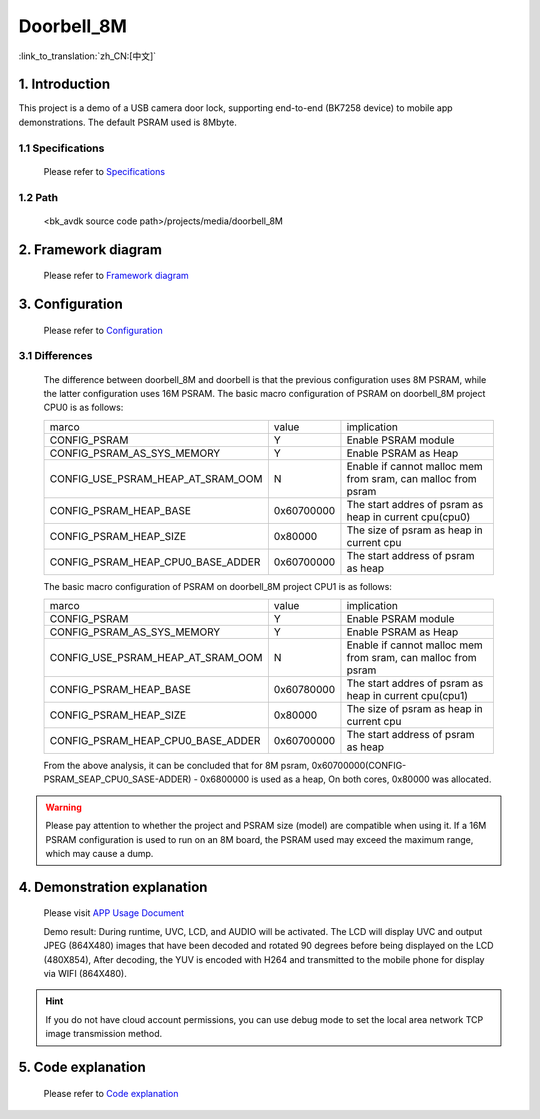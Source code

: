 Doorbell_8M
======================================================

:link_to_translation:`zh_CN:[中文]`

1. Introduction
---------------------------------

This project is a demo of a USB camera door lock, supporting end-to-end (BK7258 device) to mobile app demonstrations. The default PSRAM used is 8Mbyte.

1.1 Specifications
,,,,,,,,,,,,,,,,,,,,,,,,,,,,,,,,,

    Please refer to `Specifications <../doorbell/index.html#specifications>`_

1.2 Path
,,,,,,,,,,,,,,,,,,,,,,,,,,,,,,,,,

    <bk_avdk source code path>/projects/media/doorbell_8M


2. Framework diagram
---------------------------------

    Please refer to `Framework diagram <../doorbell/index.html#framework-diagram>`_

3. Configuration
---------------------------------

    Please refer to `Configuration <../doorbell/index.html#configuration>`_

3.1 Differences
,,,,,,,,,,,,,,,,,,,,,,,,,,,,,,,,,

    The difference between doorbell_8M and doorbell is that the previous configuration uses 8M PSRAM, while the latter configuration uses 16M PSRAM.
    The basic macro configuration of PSRAM on doorbell_8M project CPU0 is as follows:

    +-------------------------------------+---------------+----------------------------------------------------------------+
    |              marco                  |     value     |           implication                                          |
    +-------------------------------------+---------------+----------------------------------------------------------------+
    |  CONFIG_PSRAM                       |       Y       |  Enable PSRAM module                                           |
    +-------------------------------------+---------------+----------------------------------------------------------------+
    |  CONFIG_PSRAM_AS_SYS_MEMORY         |       Y       |  Enable PSRAM as Heap                                          |
    +-------------------------------------+---------------+----------------------------------------------------------------+
    |  CONFIG_USE_PSRAM_HEAP_AT_SRAM_OOM  |       N       |  Enable if cannot malloc mem from sram, can malloc from psram  |
    +-------------------------------------+---------------+----------------------------------------------------------------+
    |  CONFIG_PSRAM_HEAP_BASE             |  0x60700000   |  The start addres of psram as heap in current cpu(cpu0)        |
    +-------------------------------------+---------------+----------------------------------------------------------------+
    |  CONFIG_PSRAM_HEAP_SIZE             |    0x80000    |  The size of psram as heap in current cpu                      |
    +-------------------------------------+---------------+----------------------------------------------------------------+
    |  CONFIG_PSRAM_HEAP_CPU0_BASE_ADDER  |  0x60700000   |  The start address of psram as heap                            |
    +-------------------------------------+---------------+----------------------------------------------------------------+

    The basic macro configuration of PSRAM on doorbell_8M project CPU1 is as follows:

    +-------------------------------------+---------------+----------------------------------------------------------------+
    |              marco                  |     value     |           implication                                          |
    +-------------------------------------+---------------+----------------------------------------------------------------+
    |  CONFIG_PSRAM                       |       Y       |  Enable PSRAM module                                           |
    +-------------------------------------+---------------+----------------------------------------------------------------+
    |  CONFIG_PSRAM_AS_SYS_MEMORY         |       Y       |  Enable PSRAM as Heap                                          |
    +-------------------------------------+---------------+----------------------------------------------------------------+
    |  CONFIG_USE_PSRAM_HEAP_AT_SRAM_OOM  |       N       |  Enable if cannot malloc mem from sram, can malloc from psram  |
    +-------------------------------------+---------------+----------------------------------------------------------------+
    |  CONFIG_PSRAM_HEAP_BASE             |  0x60780000   |  The start addres of psram as heap in current cpu(cpu1)        |
    +-------------------------------------+---------------+----------------------------------------------------------------+
    |  CONFIG_PSRAM_HEAP_SIZE             |    0x80000    |  The size of psram as heap in current cpu                      |
    +-------------------------------------+---------------+----------------------------------------------------------------+
    |  CONFIG_PSRAM_HEAP_CPU0_BASE_ADDER  |  0x60700000   |  The start address of psram as heap                            |
    +-------------------------------------+---------------+----------------------------------------------------------------+

    From the above analysis, it can be concluded that for 8M psram, 0x60700000(CONFIG-PSRAM_SEAP_CPU0_SASE-ADDER) - 0x6800000 is used as a heap, On both cores, 0x80000 was allocated.

.. warning::
    Please pay attention to whether the project and PSRAM size (model) are compatible when using it. If a 16M PSRAM configuration is used to run on an 8M board, the PSRAM used may exceed the maximum range, which may cause a dump.

4. Demonstration explanation
---------------------------------

    Please visit `APP Usage Document <https://docs.bekencorp.com/arminodoc/bk_app/app/zh_CN/v2.0.1/app_usage/app_usage_guide/index.html#debug>`__

    Demo result: During runtime, UVC, LCD, and AUDIO will be activated. The LCD will display UVC and output JPEG (864X480) images that have been decoded and rotated 90 degrees before being displayed on the LCD (480X854),
    After decoding, the YUV is encoded with H264 and transmitted to the mobile phone for display via WIFI (864X480).

.. hint::

    If you do not have cloud account permissions, you can use debug mode to set the local area network TCP image transmission method.


5. Code explanation
---------------------------------

    Please refer to `Code explanation <../doorbell/index.html#code-explanation>`_